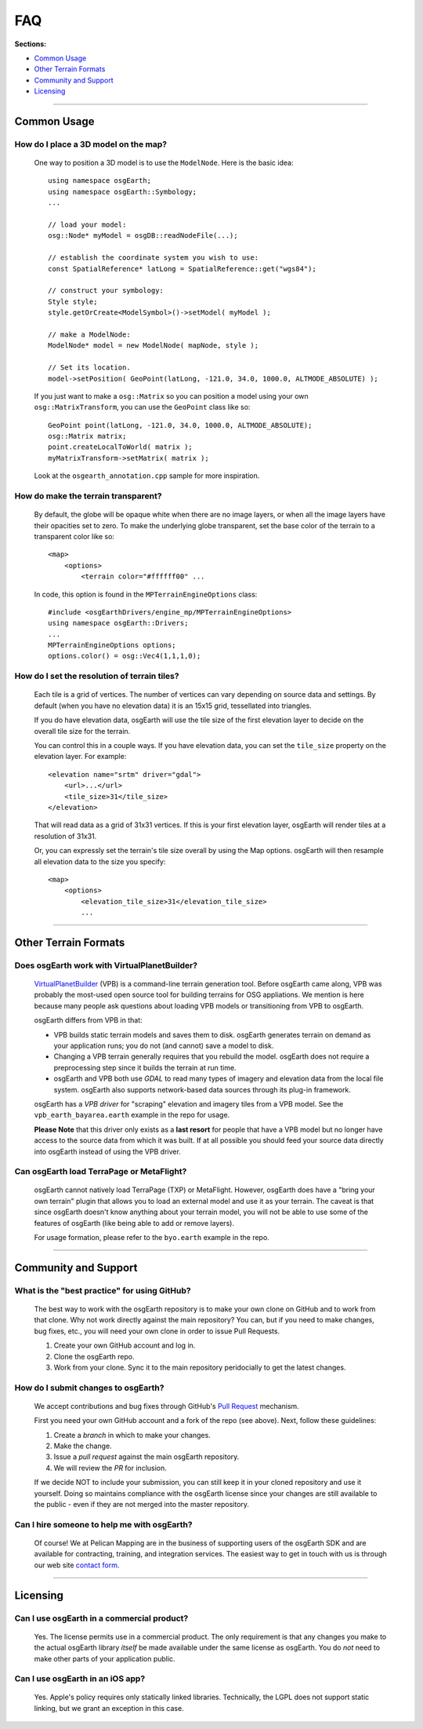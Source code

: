 FAQ
===

**Sections:**

* `Common Usage`_
* `Other Terrain Formats`_
* `Community and Support`_
* `Licensing`_


----

Common Usage
------------

How do I place a 3D model on the map?
.....................................

    One way to position a 3D model is to use the ``ModelNode``. Here is the basic idea::

        using namespace osgEarth;
        using namespace osgEarth::Symbology;
        ...

        // load your model:
        osg::Node* myModel = osgDB::readNodeFile(...);
        
        // establish the coordinate system you wish to use:
        const SpatialReference* latLong = SpatialReference::get("wgs84");
        
        // construct your symbology:
        Style style;
        style.getOrCreate<ModelSymbol>()->setModel( myModel );
        
        // make a ModelNode:
        ModelNode* model = new ModelNode( mapNode, style );
        
        // Set its location.
        model->setPosition( GeoPoint(latLong, -121.0, 34.0, 1000.0, ALTMODE_ABSOLUTE) );

    If you just want to make a ``osg::Matrix`` so you can position a model using your own 
    ``osg::MatrixTransform``, you can use the ``GeoPoint`` class like so::
    
        GeoPoint point(latLong, -121.0, 34.0, 1000.0, ALTMODE_ABSOLUTE);
        osg::Matrix matrix;
        point.createLocalToWorld( matrix );
        myMatrixTransform->setMatrix( matrix );

    Look at the ``osgearth_annotation.cpp`` sample for more inspiration.
    

How do make the terrain transparent?
....................................

    By default, the globe will be opaque white when there are no image layers, or when all the image
    layers have their opacities set to zero. To make the underlying globe transparent, set the 
    base color of the terrain to a transparent color like so::

        <map>
            <options>
                <terrain color="#ffffff00" ...

    In code, this option is found in the ``MPTerrainEngineOptions`` class::
    
        #include <osgEarthDrivers/engine_mp/MPTerrainEngineOptions>
        using namespace osgEarth::Drivers;
        ...
        MPTerrainEngineOptions options;
        options.color() = osg::Vec4(1,1,1,0);


How do I set the resolution of terrain tiles?
.............................................

    Each tile is a grid of vertices. The number of vertices can vary depending on source data
    and settings. By default (when you have no elevation data) it is an 15x15 grid, tessellated
    into triangles.
    
    If you do have elevation data, osgEarth will use the tile size of the first elevation layer 
    to decide on the overall tile size for the terrain.

    You can control this in a couple ways. If you have elevation data, you can set the
    ``tile_size`` property on the elevation layer. For example::
    
        <elevation name="srtm" driver="gdal">
            <url>...</url>
            <tile_size>31</tile_size>
        </elevation>
        
    That will read data as a grid of 31x31 vertices. If this is your first elevation layer,
    osgEarth will render tiles at a resolution of 31x31.

    Or, you can expressly set the terrain's tile size overall by using the Map options.
    osgEarth will then resample all elevation data to the size you specify::

        <map>
            <options>
                <elevation_tile_size>31</elevation_tile_size>
                ...


----

Other Terrain Formats
---------------------

Does osgEarth work with VirtualPlanetBuilder?
.............................................

	VirtualPlanetBuilder_ (VPB) is a command-line terrain generation tool. Before osgEarth
	came along, VPB	was probably the most-used open source tool for building terrains for
	OSG appliations. We	mention is here because many people ask questions about loading 
	VPB models or transitioning from VPB to osgEarth.
	
	osgEarth differs from VPB in that:
	
	* VPB builds static terrain models and saves them to disk. osgEarth generates terrain on
	  demand as your application runs; you do not (and cannot) save a model to disk.
	* Changing a VPB terrain generally requires that you rebuild the model. osgEarth does not
	  require a preprocessing step since it builds the terrain at run time.
	* osgEarth and VPB both use *GDAL* to read many types of imagery and elevation data from
	  the local file system. osgEarth also supports network-based data sources through its
	  plug-in framework.

	osgEarth has a *VPB driver* for "scraping" elevation and imagery tiles from a VPB model.
	See the ``vpb_earth_bayarea.earth`` example in the repo for usage.
	
	**Please Note** that this driver only exists as a **last resort** for people that have a VPB
	model but no longer have access to the source data from which it was built. If at all
	possible you should feed your source data directly into osgEarth instead of using the VPB
	driver.


Can osgEarth load TerraPage or MetaFlight?
..........................................

	osgEarth cannot natively load TerraPage (TXP) or MetaFlight. However, osgEarth does have a
	"bring your own terrain" plugin that allows you to load an external model and use it as your
	terrain. The caveat is that since osgEarth doesn't know anything about your terrain model, you
	will not be able to use some of the features of osgEarth (like being able to add or remove layers).
	
	For usage formation, please refer to the ``byo.earth`` example in the repo.

.. _VirtualPlanetBuilder:	http://www.openscenegraph.com/index.php/documentation/tools/virtual-planet-builder


----

Community and Support
---------------------

What is the "best practice" for using GitHub?
.............................................

	The best way to work with the osgEarth repository is to make your own clone on GitHub
	and to work from that clone. Why not work directly against the main repository? You
	can, but if you need to make changes, bug fixes, etc., you will need your own clone
	in order to issue Pull Requests.
	
	1. Create your own GitHub account and log in.
	2. Clone the osgEarth repo.
	3. Work from your clone. Sync it to the main repository peridocially to get the
	   latest changes.


How do I submit changes to osgEarth?
....................................

	We accept contributions and bug fixes through GitHub's `Pull Request`_ mechanism.

	First you need your own GitHub account and a fork of the repo (see above). Next,
	follow these guidelines:
	
	1. Create a *branch* in which to make your changes.
	2. Make the change.
	3. Issue a *pull request* against the main osgEarth repository.
	4. We will review the *PR* for inclusion.

	If we decide NOT to include your submission, you can still keep it in your cloned
	repository and use it yourself. Doing so maintains compliance with the osgEarth
	license since your changes are still available to the public - even if they are
	not merged into the master repository.
	
.. _Pull Request:   https://help.github.com/articles/using-pull-requests


Can I hire someone to help me with osgEarth?
............................................

    Of course! We at Pelican Mapping are in the business of supporting users of
    the osgEarth SDK and are available for contracting, training, and integration
    services. The easiest way to get in touch with us is through our web site
    `contact form`_.
    
.. _contact form:   http://pelicanmapping.com/?page_id=2


----

Licensing
---------

Can I use osgEarth in a commercial product?
...........................................

	Yes. The license permits use in a commercial product. The only requirement is that
	any changes you make to the actual osgEarth library *itself* be made available
	under the same license as osgEarth. You do *not* need to make other parts of your
	application public.


Can I use osgEarth in an iOS app?
.................................

	Yes. Apple's policy requires only statically linked libraries. Technically, the
	LGPL does not support static linking, but we grant an exception in this case.
